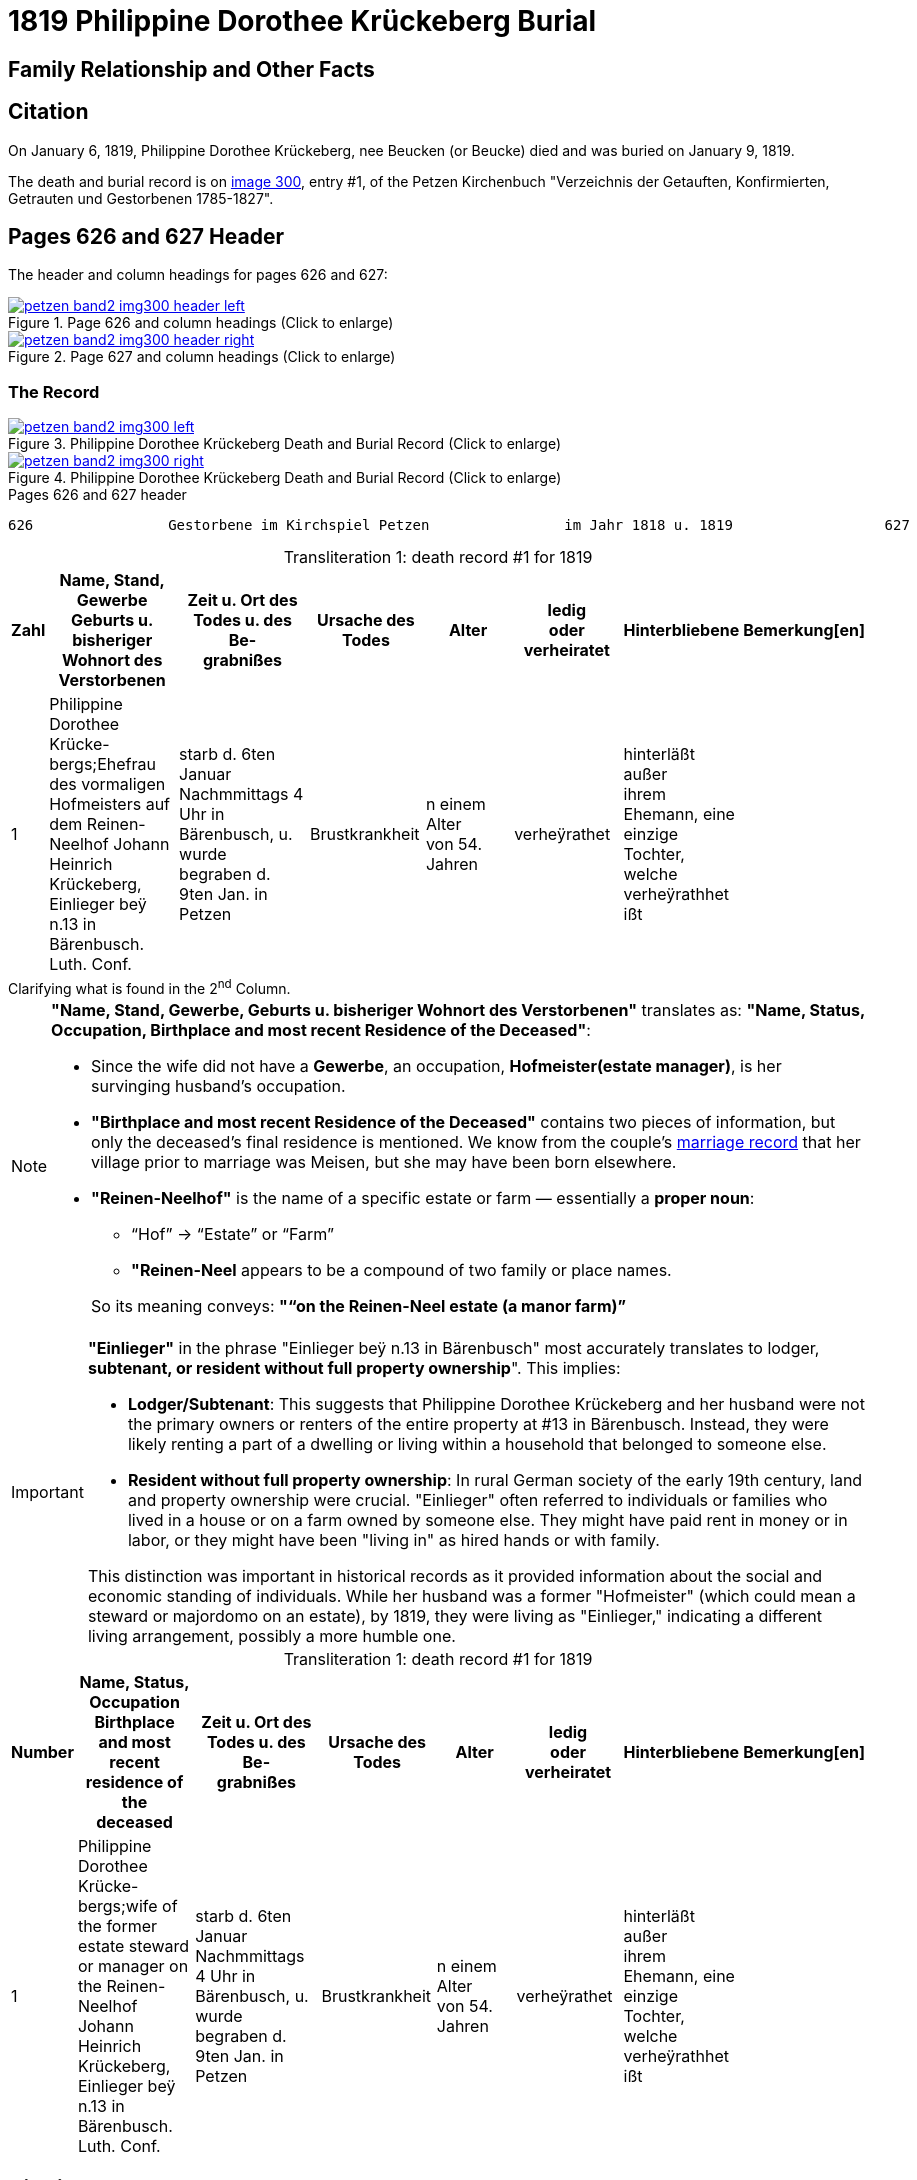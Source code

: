 = 1819 Philippine Dorothee Krückeberg Burial
:page-role: doc-width

== Family Relationship and Other Facts

== Citation

On January 6, 1819, Philippine Dorothee Krückeberg, nee Beucken (or Beucke) died and was buried on January 9, 1819.

The death and burial record is on <<image300, image 300>>, entry #1, of the Petzen Kirchenbuch "Verzeichnis der Getauften,
Konfirmierten, Getrauten und Gestorbenen 1785-1827".

== Pages 626 and 627 Header 

The header and column headings for pages 626 and 627:

image::petzen-band2-img300-header-left.jpg[align=left,title="Page 626 and column headings (Click to enlarge)",link=self]

image::petzen-band2-img300-header-right.jpg[align=left,title="Page 627 and column headings (Click to enlarge)",link=self]

=== The Record

image::petzen-band2-img300-left.jpg[align=left,title="Philippine Dorothee Krückeberg Death and Burial Record (Click to enlarge)",link=self]

image::petzen-band2-img300-right.jpg[align=left,title="Philippine Dorothee Krückeberg Death and Burial Record (Click to enlarge)",link=self]

[,text]
.Pages 626 and 627 header
----
626                Gestorbene im Kirchspiel Petzen                im Jahr 1818 u. 1819                  627
----

[caption="Transliteration 1: "]
.death record #1 for 1819
[%header,cols="1,5,5,4,4,4,4,2",frame="none"]
|===
|Zahl |Name, Stand, Gewerbe +
Geburts u. bisheriger Wohnort des +
Verstorbenen|Zeit u. Ort des +
Todes u. des Be- +
grabnißes|Ursache des Todes|Alter|ledig +
oder +
verheiratet|Hinterbliebene|Bemerkung[en]

|1|Philippine Dorothee Krücke- +
bergs;Ehefrau des vormaligen +
Hofmeisters auf dem Reinen- +
Neelhof Johann Heinrich +
Krückeberg, Einlieger beÿ n.13
in Bärenbusch. Luth. Conf.|starb d. 6ten Januar +
Nachmmittags 4 Uhr in +
Bärenbusch, u. wurde +
begraben d. 9ten Jan. in +
Petzen|Brustkrankheit|n einem Alter +
von 54. Jahren|verheÿrathet|hinterläßt außer +
ihrem Ehemann, eine +
einzige Tochter, welche +
verheÿrathhet ißt|
|===

.Clarifying what is found in the 2^nd^ Column.
****
[NOTE]
====
*"Name, Stand, Gewerbe, Geburts u. bisheriger Wohnort des Verstorbenen"* translates as: *"Name, Status,
Occupation, Birthplace and most recent Residence of the Deceased"*:

* Since the wife did not have a *Gewerbe*, an occupation, *Hofmeister(estate manager)*, is her survinging husband's occupation.
* *"Birthplace and most recent Residence of the Deceased"* contains two pieces of information, but only the
deceased's final residence is mentioned. We know from the couple's xref:petzen:petzen-band2-image12-2.adoc[marriage
record] that her village prior to marriage was Meisen, but she may have been born elsewhere.
* *"Reinen-Neelhof"* is the name of a specific estate or farm — essentially a *proper noun*:
** “Hof” → “Estate” or “Farm”
** *"Reinen-Neel* appears to be a compound of two family or place names.

+
So its meaning conveys: *"“on the Reinen-Neel estate (a manor farm)”*
====

[IMPORTANT]
====
*"Einlieger"* in the phrase "Einlieger beÿ n.13 in Bärenbusch" most accurately translates to lodger,
*subtenant, or resident without full property ownership*". This implies:

* *Lodger/Subtenant*: This suggests that Philippine Dorothee Krückeberg and her husband were not the
primary owners or renters of the entire property at #13 in Bärenbusch. Instead, they were likely
renting a part of a dwelling or living within a household that belonged to someone else.
* *Resident without full property ownership*: In rural German society of the early 19th century,
land and property ownership were crucial. "Einlieger" often referred to individuals or families
who lived in a house or on a farm owned by someone else. They might have paid rent in money or in
labor, or they might have been "living in" as hired hands or with family.

This distinction was important in historical records as it provided information about the social
and economic standing of individuals. While her husband was a former "Hofmeister" (which could
mean a steward or majordomo on an estate), by 1819, they were living as "Einlieger," indicating
a different living arrangement, possibly a more humble one.
====
****

[caption="Transliteration 1: "]
.death record #1 for 1819
[%header,cols="1,5,5,4,4,4,4,2",frame="none"]
|===
|Number |Name, Status, Occupation +
Birthplace and most recent residence of the +
deceased|Zeit u. Ort des +
Todes u. des Be- +
grabnißes|Ursache des Todes|Alter|ledig +
oder +
verheiratet|Hinterbliebene|Bemerkung[en]

|1|Philippine Dorothee Krücke- +
bergs;wife of the former +
estate steward or manager on the Reinen- +
Neelhof Johann Heinrich +
Krückeberg, Einlieger beÿ n.13
in Bärenbusch. Luth. Conf.|starb d. 6ten Januar +
Nachmmittags 4 Uhr in +
Bärenbusch, u. wurde +
begraben d. 9ten Jan. in +
Petzen|Brustkrankheit|n einem Alter +
von 54. Jahren|verheÿrathet|hinterläßt außer +
ihrem Ehemann, eine +
einzige Tochter, welche +
verheÿrathhet ißt|
|===


[bibliography]
== Citations

* [[[image348]]] "Archion Protestant Kirchenbücher Portal", database with images,
http://www.archion.de/p/de1fdbc46c/ : 26 October 2023), path: Niedersachsen > Niedersächsisches Landesarchiv > Kirchenbücher der Evangelisch-Lutherischen
 Landeskirche Schaumburg-Lippe > Petzen > Verzeichnis der Getauften, Konfirmierten, Getrauten und Gestorbenen 1785-1827 > Image 3487 of 357

